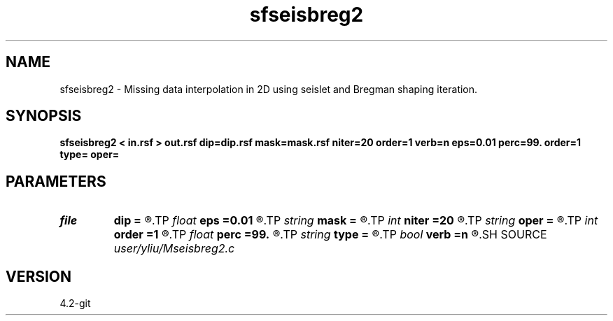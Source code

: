 .TH sfseisbreg2 1  "APRIL 2023" Madagascar "Madagascar Manuals"
.SH NAME
sfseisbreg2 \- Missing data interpolation in 2D using seislet and Bregman shaping iteration. 
.SH SYNOPSIS
.B sfseisbreg2 < in.rsf > out.rsf dip=dip.rsf mask=mask.rsf niter=20 order=1 verb=n eps=0.01 perc=99. order=1 type= oper=
.SH PARAMETERS
.PD 0
.TP
.I file   
.B dip
.B =
.R  	auxiliary input file name
.TP
.I float  
.B eps
.B =0.01
.R  	regularization parameter
.TP
.I string 
.B mask
.B =
.R  	auxiliary input file name
.TP
.I int    
.B niter
.B =20
.R  	number of iterations
.TP
.I string 
.B oper
.B =
.R  	[bregman,thresholding] method, the default is bregman
.TP
.I int    
.B order
.B =1
.R  	accuracy order
.TP
.I float  
.B perc
.B =99.
.R  	percentage for soft thresholding
.TP
.I string 
.B type
.B =
.R  	[haar,linear,biorthogonal] wavelet type, the default is biorthogonal
.TP
.I bool   
.B verb
.B =n
.R  [y/n]	verbosity flag
.SH SOURCE
.I user/yliu/Mseisbreg2.c
.SH VERSION
4.2-git
